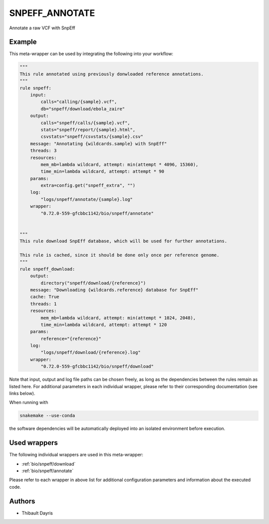 .. _`snpeff_annotate`:

SNPEFF_ANNOTATE
===============

Annotate a raw VCF with SnpEff


Example
-------

This meta-wrapper can be used by integrating the following into your workflow:

.. code-block:: python

    """
    This rule annotated using previously donwloaded reference annotations.
    """
    rule snpeff:
        input:
            calls="calling/{sample}.vcf",
            db="snpeff/download/ebola_zaire"
        output:
            calls="snpeff/calls/{sample}.vcf",
            stats="snpeff/report/{sample}.html",
            csvstats="snpeff/csvstats/{sample}.csv"
        message: "Annotating {wildcards.sample} with SnpEff"
        threads: 3
        resources:
            mem_mb=lambda wildcard, attempt: min(attempt * 4096, 15360),
            time_min=lambda wildcard, attempt: attempt * 90
        params:
            extra=config.get("snpeff_extra", "")
        log:
            "logs/snpeff/annotate/{sample}.log"
        wrapper:
            "0.72.0-559-gfcbbc1142/bio/snpeff/annotate"


    """
    This rule download SnpEff database, which will be used for further annotations.

    This rule is cached, since it should be done only once per reference genome.
    """
    rule snpeff_download:
        output:
            directory("snpeff/download/{reference}")
        message: "Downloading {wildcards.reference} database for SnpEff"
        cache: True
        threads: 1
        resources:
            mem_mb=lambda wildcard, attempt: min(attempt * 1024, 2048),
            time_min=lambda wildcard, attempt: attempt * 120
        params:
            reference="{reference}"
        log:
            "logs/snpeff/download/{reference}.log"
        wrapper:
            "0.72.0-559-gfcbbc1142/bio/snpeff/download"

Note that input, output and log file paths can be chosen freely, as long as the dependencies between the rules remain as listed here.
For additional parameters in each individual wrapper, please refer to their corresponding documentation (see links below).

When running with

.. code-block:: bash

    snakemake --use-conda

the software dependencies will be automatically deployed into an isolated environment before execution.



Used wrappers
---------------------

The following individual wrappers are used in this meta-wrapper:


* :ref:`bio/snpeff/download`

* :ref:`bio/snpeff/annotate`


Please refer to each wrapper in above list for additional configuration parameters and information about the executed code.







Authors
-------


* Thibault Dayris

